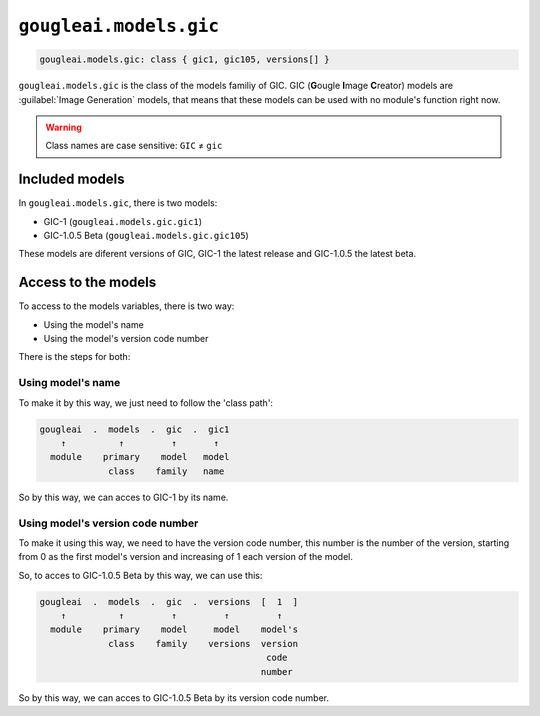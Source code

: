 ``gougleai.models.gic``
=======================

.. code-block::

    gougleai.models.gic: class { gic1, gic105, versions[] }

``gougleai.models.gic`` is the class of the models familiy of GIC. GIC (**G**\ ougle **I**\ mage **C**\ reator) models are :guilabel:`Image Generation` models, that means that these models can be used with no module's function right now.

.. warning::
	Class names are case sensitive: ``GIC`` ≠ ``gic``

Included models
---------------

In ``gougleai.models.gic``, there is two models:

* GIC-1 (``gougleai.models.gic.gic1``)
* GIC-1.0.5 Beta (``gougleai.models.gic.gic105``)

These models are diferent versions of GIC, GIC-1 the latest release and GIC-1.0.5 the latest beta.

Access to the models
--------------------

To access to the models variables, there is two way:

* Using the model's name
* Using the model's version code number

There is the steps for both:

Using model's name
~~~~~~~~~~~~~~~~~~

To make it by this way, we just need to follow the 'class path':

.. code-block::

	gougleai  .  models  .  gic  .  gic1
	    ↑          ↑         ↑       ↑
	  module    primary    model   model
	             class    family   name

So by this way, we can acces to GIC-1 by its name.

Using model's version code number
~~~~~~~~~~~~~~~~~~~~~~~~~~~~~~~~~

To make it using this way, we need to have the version code number, this number is the number of the version, starting from 0 as the first model's version and increasing of 1 each version of the model.

So, to acces to GIC-1.0.5 Beta by this way, we can use this:

.. code-block::

	gougleai  .  models  .  gic  .  versions  [  1  ]
	    ↑          ↑         ↑         ↑         ↑   
	  module    primary    model     model    model's   
	             class    family    versions  version
	                                           code
	                                          number   

So by this way, we can acces to GIC-1.0.5 Beta by its version code number.